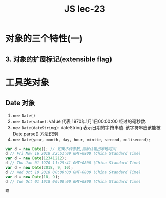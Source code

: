 #+TITLE: JS lec-23

* 对象的三个特性(一)
** 3. 对象的扩展标记(extensible flag)

* 工具类对象

** Date 对象
1. ~new Date()~
2. ~new Date(value)~: value 代表 1970年1月1日00:00:00 经过的毫秒数.
3. ~new Date(dateString)~: dateString 表示日期的字符串值. 该字符串应该能被 Date.parse() 方法识别
4. ~new Date(year, month, day, hour, minite, second, milisecond);~

#+NAME: 日期Date
#+BEGIN_SRC javascript :tangle yes :noweb yes :exports code :results output drawer
  var d = new Date(); // 如果不传参数,则默认输出本地时间
  d // Fri Nov 16 2018 22:51:09 GMT+0800 (China Standard Time)
  var d = new Date(12341212);
  d // Thu Jan 01 1970 11:25:41 GMT+0800 (China Standard Time)
  var d = new Date(2018, 9, 10);
  d // Wed Oct 10 2018 00:00:00 GMT+0800 (China Standard Time)
  var d = new Date(18, 9);
  d // Tue Oct 01 1918 00:00:00 GMT+0800 (China Standard Time)
#+END_SRC

#+NAME: 日期解析
#+BEGIN_SRC javascript :tangle yes :noweb yes :exports code :results output drawer
略
#+END_SRC

